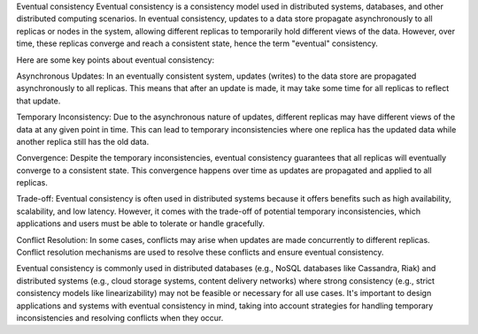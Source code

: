 Eventual consistency
Eventual consistency is a consistency model used in distributed systems, databases, and other distributed computing scenarios. 
In eventual consistency, updates to a data store propagate asynchronously to all replicas or nodes in the system, 
allowing different replicas to temporarily hold different views of the data. 
However, over time, these replicas converge and reach a consistent state, hence the term "eventual" consistency.

Here are some key points about eventual consistency:

Asynchronous Updates: 
In an eventually consistent system, updates (writes) to the data store are propagated asynchronously to all replicas. 
This means that after an update is made, it may take some time for all replicas to reflect that update.

Temporary Inconsistency: 
Due to the asynchronous nature of updates, different replicas may have different views of the data at any given point in time. 
This can lead to temporary inconsistencies where one replica has the updated data while another replica still has the old data.

Convergence: 
Despite the temporary inconsistencies, eventual consistency guarantees that all replicas will eventually converge to a consistent state. 
This convergence happens over time as updates are propagated and applied to all replicas.

Trade-off: 
Eventual consistency is often used in distributed systems because it offers benefits such as high availability, scalability, and low latency.
However, it comes with the trade-off of potential temporary inconsistencies, which applications and users must be able to tolerate or handle gracefully.

Conflict Resolution: 
In some cases, conflicts may arise when updates are made concurrently to different replicas. 
Conflict resolution mechanisms are used to resolve these conflicts and ensure eventual consistency.

Eventual consistency is commonly used in distributed databases (e.g., NoSQL databases like Cassandra, Riak) and 
distributed systems (e.g., cloud storage systems, content delivery networks) where strong consistency 
(e.g., strict consistency models like linearizability) may not be feasible or necessary for all use cases. 
It's important to design applications and systems with eventual consistency in mind, taking into account strategies for handling temporary
inconsistencies and resolving conflicts when they occur.